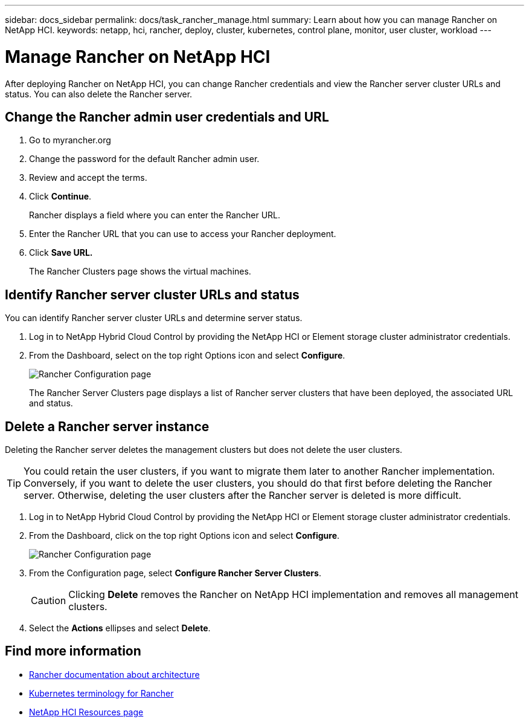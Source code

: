 ---
sidebar: docs_sidebar
permalink: docs/task_rancher_manage.html
summary: Learn about how you can manage Rancher on NetApp HCI.
keywords: netapp, hci, rancher, deploy, cluster, kubernetes, control plane, monitor, user cluster, workload
---

= Manage Rancher on NetApp HCI
:hardbreaks:
:nofooter:
:icons: font
:linkattrs:
:imagesdir: ../media/

[.lead]
After deploying Rancher on NetApp HCI, you can change Rancher credentials and view the Rancher server cluster URLs and status. You can also delete the Rancher server.


== Change the Rancher admin user credentials and URL

. Go to myrancher.org
. Change the password for the default Rancher admin user.
. Review and accept the terms.
. Click *Continue*.
+
Rancher displays a field where you can enter the Rancher URL.

. Enter the Rancher URL that you can use to access your Rancher deployment.
. Click *Save URL.*
+
The Rancher Clusters page shows the virtual machines.


== Identify Rancher server cluster URLs and status
You can identify Rancher server cluster URLs and determine server status.

. Log in to NetApp Hybrid Cloud Control by providing the NetApp HCI or Element storage cluster administrator credentials.
. From the Dashboard, select on the top right Options icon and select *Configure*.
+
image::hcc_configure.png[Rancher Configuration page]

+
The Rancher Server Clusters page displays a list of Rancher server clusters that have been deployed, the associated URL and status.

== Delete a Rancher server instance

Deleting the Rancher server deletes the management clusters but does not delete the user clusters.

TIP: You could retain the user clusters, if you want to migrate them later to another Rancher implementation. Conversely, if you want to delete the user clusters, you should do that first before deleting the Rancher server. Otherwise, deleting the user clusters after the Rancher server is deleted is more difficult.

. Log in to NetApp Hybrid Cloud Control by providing the NetApp HCI or Element storage cluster administrator credentials.
. From the Dashboard, click on the top right Options icon and select *Configure*.
+
image::hcc_configure.png[Rancher Configuration page]

. From the Configuration page, select *Configure Rancher Server Clusters*.
+
CAUTION: Clicking *Delete* removes the Rancher on NetApp HCI implementation and removes all management clusters.

. Select the *Actions* ellipses and select *Delete*.




[discrete]
== Find more information
* https://rancher.com/docs/rancher/v2.x/en/overview/architecture/[Rancher documentation about architecture^]
* https://rancher.com/docs/rancher/v2.x/en/overview/concepts/[Kubernetes terminology for Rancher]
* https://www.netapp.com/us/documentation/hci.aspx[NetApp HCI Resources page^]
